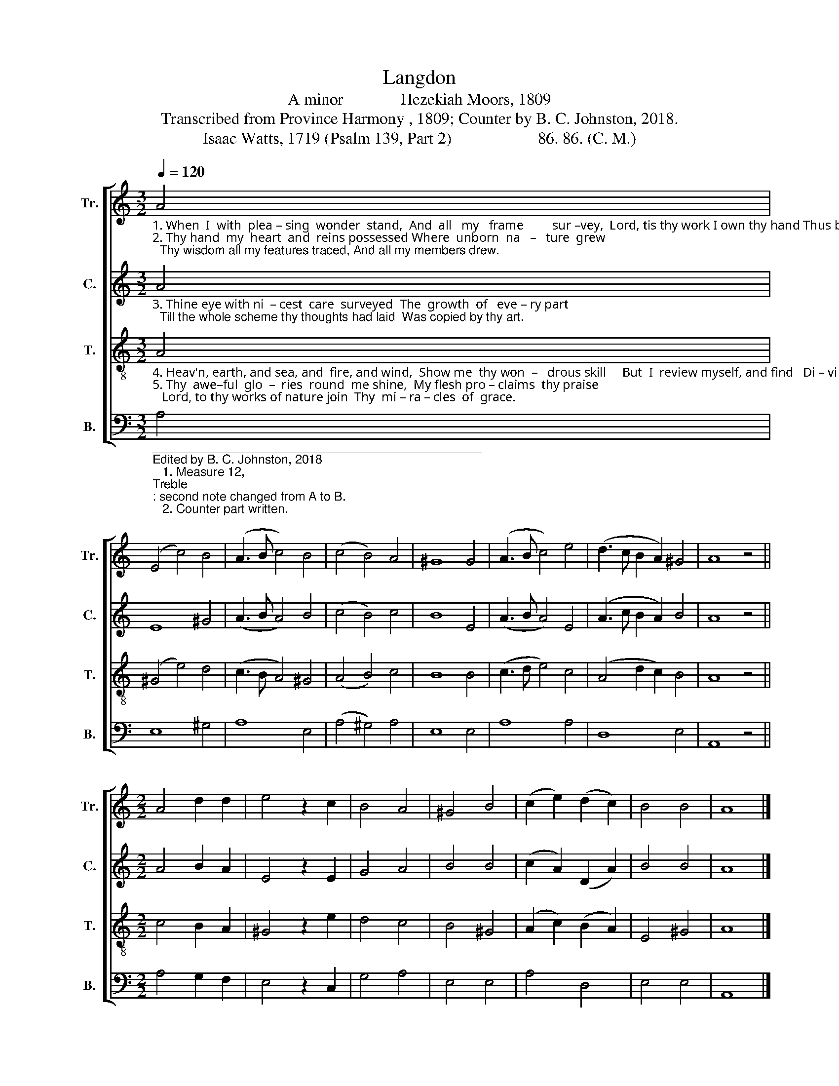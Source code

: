 X:1
T:Langdon
T:A minor              Hezekiah Moors, 1809
T:Transcribed from Province Harmony , 1809; Counter by B. C. Johnston, 2018.
T:Isaac Watts, 1719 (Psalm 139, Part 2)                     86. 86. (C. M.)
%%score [ 1 2 3 4 ]
L:1/8
Q:1/4=120
M:3/2
K:C
V:1 treble nm="Tr." snm="Tr."
V:2 treble nm="C." snm="C."
V:3 treble-8 nm="T." snm="T."
V:4 bass nm="B." snm="B."
V:1
"_1. When  I  with  plea – sing  wonder  stand,  And  all   my   frame         sur –vey,  Lord, tis thy work I own thy hand Thus built my humble clay.\n2. Thy hand  my  heart  and  reins possessed Where  unborn  na   –   ture  grew;  Thy wisdom all my features traced, And all my members drew." A4 | %1
 (E4 c4) B4 | (A3 B c4) B4 | (c4 B4) A4 | ^G8 G4 | (A3 B c4) e4 | (d3 c B2 A2) ^G4 | A8 z4 || %8
[M:2/2] A4 d2 d2 | e4 z2 c2 | B4 A4 | ^G4 B4 | (c2 e2) (d2 c2) | B4 B4 | A8 |] %15
V:2
"_3. Thine eye with ni  – cest  care  surveyed  The  growth  of   eve – ry part;  Till the whole scheme thy thoughts had laid  Was copied by thy art." A4 | %1
 E8 ^G4 | (A3 B A4) B4 | (c4 B4) c4 | B8 E4 | (A3 B A4) E4 | (A3 c B2 A2) B4 | A8 z4 || %8
[M:2/2] A4 B2 A2 | E4 z2 E2 | G4 A4 | B4 B4 | (c2 A2) (D2 A2) | B4 B4 | A8 |] %15
V:3
"_4. Heav'n, earth, and sea, and  fire, and wind,  Show me  thy won  –   drous skill     But  I  review myself, and find   Di – vi  –  ner  wonders  still.\n5. Thy  awe–ful  glo  –  ries  round  me shine,  My flesh pro – claims  thy praise;   Lord, to thy works of nature join  Thy  mi – ra – cles  of  grace." A4 | %1
 (^G4 e4) d4 | (c3 B A4) ^G4 | (A4 B4) c4 | B8 B4 | (c3 d e4) c4 | (A4 d2 c2) B4 | A8 z4 || %8
[M:2/2] c4 B2 A2 | ^G4 z2 e2 | d4 c4 | B4 ^G4 | (A2 c2) (B2 A2) | E4 ^G4 | A8 |] %15
V:4
"_________________________________________________\nEdited by B. C. Johnston, 2018\n   1. Measure 12, \nTreble\n: second note changed from A to B.\n   2. Counter part written." A,4 | %1
 E,8 ^G,4 | A,8 E,4 | (A,4 ^G,4) A,4 | E,8 E,4 | A,8 A,4 | D,8 E,4 | A,,8 z4 || %8
[M:2/2] A,4 G,2 F,2 | E,4 z2 C,2 | G,4 A,4 | E,4 E,4 | A,4 D,4 | E,4 E,4 | A,,8 |] %15

